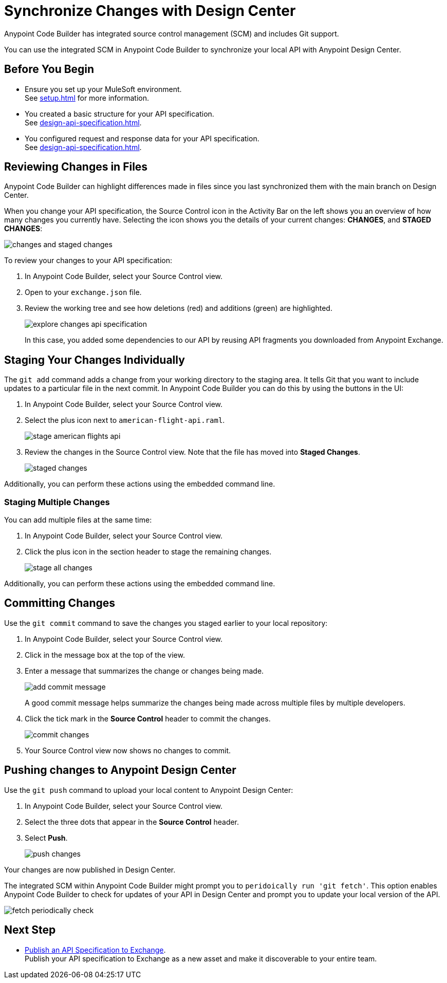 = Synchronize Changes with Design Center

Anypoint Code Builder has integrated source control management (SCM) and includes Git support.

You can use the integrated SCM in Anypoint Code Builder to synchronize your local API with Anypoint Design Center.


== Before You Begin

* Ensure you set up your MuleSoft environment. +
See xref:setup.adoc[] for more information.
* You created a basic structure for your API specification. +
See xref:design-api-specification.adoc[].
* You configured request and response data for  your API specification. +
See xref:design-api-specification.adoc[].


== Reviewing Changes in Files

Anypoint Code Builder can highlight differences made in files since you last synchronized them with the main branch on Design Center.

When you change your API specification, the Source Control icon in the Activity Bar on the left shows you an overview of how many changes you currently have. Selecting the icon shows you the details of your current changes: *CHANGES*, and  *STAGED CHANGES*:

image::changes-and-staged-changes.png[]

To review your changes to your API specification:

. In Anypoint Code Builder, select your Source Control view.
. Open to your `exchange.json` file.
. Review the working tree and see how deletions (red) and additions (green) are highlighted.
+
image::explore-changes-api-specification.png[]
+
In this case, you added some dependencies to our API by reusing API fragments you downloaded from Anypoint Exchange.

== Staging Your Changes Individually

The `git add` command adds a change from your working directory to the staging area. It tells Git that you want to include updates to a particular file in the next commit. In Anypoint Code Builder you can do this by using the buttons in the UI:

. In Anypoint Code Builder, select your Source Control view.
. Select the plus icon next to `american-flight-api.raml`.
+
image::stage-american-flights-api.png[]
. Review the changes in the Source Control view. Note that the file has moved into *Staged Changes*.
+
image::staged-changes.png[]

Additionally, you can perform these actions using the embedded command line.

=== Staging Multiple Changes

You can add multiple files at the same time:

. In Anypoint Code Builder, select your Source Control view.
. Click the plus icon in the section header to stage the remaining changes.
+
image::stage-all-changes.png[]

Additionally, you can perform these actions using the embedded command line.

== Committing Changes

Use the `git commit` command to save the changes you staged earlier to your local repository:

. In Anypoint Code Builder, select your Source Control view.
. Click in the message box at the top of the view.
. Enter a message that summarizes the change or changes being made.
+
image::add-commit-message.png[]
+
A good commit message helps summarize the changes being made across multiple files by multiple developers.
. Click the tick mark in the *Source Control* header to commit the changes.
+
image::commit-changes.png[]
. Your Source Control view now shows no changes to commit.


== Pushing changes to Anypoint Design Center

Use the `git push` command to upload your local content to Anypoint Design Center:

. In Anypoint Code Builder, select your Source Control view.
. Select the three dots that appear in the *Source Control* header.
. Select *Push*.
+
image::push-changes.png[]

Your changes are now published in Design Center.

The integrated SCM within Anypoint Code Builder might prompt you to `peridoically run 'git fetch'`. This option enables Anypoint Code Builder to check for updates of your API in Design Center and prompt you to update your local version of the API.

image::fetch-periodically-check.png[]

== Next Step

* xref:publish-api-spec-to-exchange.adoc[Publish an API Specification to Exchange]. +
Publish your API specification to Exchange as a new asset and make it discoverable to your entire team.
